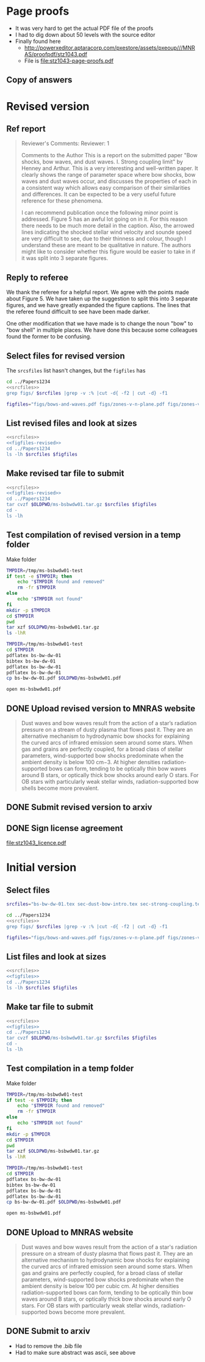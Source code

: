 
* Page proofs
+ It was very hard to get the actual PDF file of the proofs
+ I had to dig down about 50 levels with the source editor
+ Finally found here
  + http://powerxeditor.aptaracorp.com/pxestore/assets/pxeoup///MNRAS/proofpdf/stz1043.pdf
  + File is [[file:stz1043-page-proofs.pdf]]
** Copy of answers

* Revised version
** Ref report
#+BEGIN_QUOTE
Reviewer's Comments:
Reviewer: 1

Comments to the Author
This is a report on the submitted paper "Bow shocks, bow waves, and dust waves. I. Strong coupling limit" by Henney and Arthur. This is a very interesting and well-written paper. It clearly shows the range of parameter space where bow shocks, bow waves and dust waves occur, and discusses the properties of each in a consistent way which allows easy comparison of their similarities and differences. It can be expected to be a very useful future reference for these phenomena.

I can recommend publication once the following minor point is addressed. Figure 5 has an awful lot going on in it. For this reason there needs to be much more detail in the caption. Also, the arrowed lines indicating the shocked stellar wind velocity and sounde speed are very difficult to see, due to their thinness and colour, though I understand these are meant to be qualitative in nature. The authors might like to consider whether this figure would be easier to take in if it was split into 3 separate figures.
#+END_QUOTE

** Reply to referee
We thank the referee for a helpful report.  We agree with the points
made about Figure 5.  We have taken up the suggestion to split this
into 3 separate figures, and we have greatly expanded the figure
captions.  The lines that the referee found difficult to see have been
made darker.

One other modification that we have made is to change the noun "bow"
to "bow shell" in multiple places.  We have done this because some
colleagues found the former to be confusing.


** Select files for revised version
The ~srcsfiles~ list hasn't changes, but the ~figfiles~ has

#+BEGIN_SRC sh :noweb yes :results verbatim
cd ../Papers1234
<<srcfiles>>
grep figs/ $srcfiles |grep -v :% |cut -d{ -f2 | cut -d} -f1
#+END_SRC

#+RESULTS:
: figs/bows-and-waves
: figs/zones-v-n-plane
: figs/zones-v-n-plane-RSG
: figs/zones-v-n-plane-BSG
: figs/shell-profile-wbs
: figs/shell-profile-rbw
: figs/shell-profile-rbs
: figs/zones-v-n-plane-Weak

#+name: figfiles-revised
#+BEGIN_SRC sh
  figfiles="figs/bows-and-waves.pdf figs/zones-v-n-plane.pdf figs/zones-v-n-plane-RSG.pdf figs/zones-v-n-plane-BSG.pdf figs/shell-profile-wbs.pdf figs/shell-profile-rbw.pdf figs/shell-profile-rbs.pdf figs/zones-v-n-plane-Weak.pdf"
#+END_SRC

** List revised files and look at sizes
#+BEGIN_SRC sh :noweb yes :results verbatim
  <<srcfiles>>
  <<figfiles-revised>>
  cd ../Papers1234
  ls -lh $srcfiles $figfiles
#+END_SRC

#+RESULTS:
#+begin_example
-rw-rw-r--  1 will  staff   1.4K Apr 15  2013 aastex-compat.sty
-rw-rw-r--  1 will  staff   4.4K Apr 15  2013 astrojournals.sty
-rw-rw-r--  1 will  staff   121K Mar 30 23:00 bowshocks-biblio.bib
-rw-r--r--  1 will  staff    15K Apr  7 13:32 bs-bw-dw-01.bbl
-rw-r--r--  1 will  staff   3.6K Apr  7 13:32 bs-bw-dw-01.tex
-rw-r--r--  1 will  staff   2.2K Mar 25 11:44 bs-bw-dw-defs.tex
-rw-rw-r--@ 1 will  staff   445K Mar  8  2018 figs/bows-and-waves.pdf
-rw-r--r--  1 will  staff    85K Apr  7 13:12 figs/shell-profile-rbs.pdf
-rw-r--r--  1 will  staff   100K Apr  7 13:11 figs/shell-profile-rbw.pdf
-rw-r--r--  1 will  staff    60K Apr  7 13:10 figs/shell-profile-wbs.pdf
-rw-rw-r--@ 1 will  staff    65K Jan  3  2018 figs/zones-v-n-plane-BSG.pdf
-rw-rw-r--@ 1 will  staff    48K Dec 28  2017 figs/zones-v-n-plane-RSG.pdf
-rw-r--r--  1 will  staff    67K Feb 26 16:14 figs/zones-v-n-plane-Weak.pdf
-rw-rw-r--@ 1 will  staff   146K Mar  8 16:27 figs/zones-v-n-plane.pdf
-rw-r--r--  1 will  staff   6.4K Apr  7 13:24 sec-dust-bow-intro.tex
-rw-r--r--  1 will  staff    51K Apr  7 13:32 sec-strong-coupling.tex
#+end_example

** Make revised tar file to submit
#+BEGIN_SRC sh :noweb yes :results verbatim
  <<srcfiles>>
  <<figfiles-revised>>
  cd ../Papers1234
  tar cvzf $OLDPWD/ms-bsbwdw01.tar.gz $srcfiles $figfiles
  cd - 
  ls -lh
#+END_SRC

#+RESULTS:
: /Users/will/Work/Bowshocks/Jorge/bowshock-shape/papers/bs-bw-dw-01-submit
: total 11936
: -r--------@ 1 will  staff   1.2M Apr  9 08:57 accepted-first-look-proof.pdf
: -rw-r--r--  1 will  staff    12K Apr  7 14:15 bs-bw-dw-01-submit.org
: -rw-------@ 1 will  staff   1.2M Mar  8 20:45 bsbwdw01-v1-processed.pdf
: -r--------@ 1 will  staff   1.3M Apr  7 14:13 bsbwdw01-v2-processed.pdf
: -rw-r--r--@ 1 will  staff   1.2M Apr  7 13:58 ms-bsbwdw01.pdf
: -rw-r--r--  1 will  staff   923K Apr  9 09:34 ms-bsbwdw01.tar.gz


** Test compilation of revised version in a temp folder

Make folder

#+BEGIN_SRC bash :results verbatim
  TMPDIR=/tmp/ms-bsbwdw01-test
  if test -e $TMPDIR; then
      echo "$TMPDIR found and removed"
      rm -fr $TMPDIR
  else
      echo "$TMPDIR not found"
  fi
  mkdir -p $TMPDIR
  cd $TMPDIR
  pwd
  tar xzf $OLDPWD/ms-bsbwdw01.tar.gz
  ls -lhR
#+END_SRC

#+RESULTS:
#+begin_example
/tmp/ms-bsbwdw01-test found and removed
/tmp/ms-bsbwdw01-test
total 448
-rw-r--r--   1 will  wheel   1.4K Apr 15  2013 aastex-compat.sty
-rw-r--r--   1 will  wheel   4.4K Apr 15  2013 astrojournals.sty
-rw-r--r--   1 will  wheel   126K Apr  9 09:29 bowshocks-biblio.bib
-rw-r--r--   1 will  wheel    15K Apr  9 09:31 bs-bw-dw-01.bbl
-rw-r--r--   1 will  wheel   3.6K Apr  7 13:56 bs-bw-dw-01.tex
-rw-r--r--   1 will  wheel   2.2K Mar 25 11:44 bs-bw-dw-defs.tex
drwxr-xr-x  10 will  wheel   320B Apr  9 09:34 figs
-rw-r--r--   1 will  wheel   6.4K Apr  7 13:24 sec-dust-bow-intro.tex
-rw-r--r--   1 will  wheel    51K Apr  7 13:32 sec-strong-coupling.tex

./figs:
total 2064
-rw-r--r--@ 1 will  wheel   445K Mar  8  2018 bows-and-waves.pdf
-rw-r--r--  1 will  wheel    85K Apr  7 13:12 shell-profile-rbs.pdf
-rw-r--r--  1 will  wheel   100K Apr  7 13:11 shell-profile-rbw.pdf
-rw-r--r--  1 will  wheel    60K Apr  7 13:10 shell-profile-wbs.pdf
-rw-r--r--@ 1 will  wheel    65K Jan  3  2018 zones-v-n-plane-BSG.pdf
-rw-r--r--@ 1 will  wheel    48K Dec 28  2017 zones-v-n-plane-RSG.pdf
-rw-r--r--  1 will  wheel    67K Feb 26 16:14 zones-v-n-plane-Weak.pdf
-rw-r--r--@ 1 will  wheel   146K Mar  8 16:27 zones-v-n-plane.pdf
#+end_example

#+BEGIN_SRC sh
  TMPDIR=/tmp/ms-bsbwdw01-test
  cd $TMPDIR
  pdflatex bs-bw-dw-01
  bibtex bs-bw-dw-01
  pdflatex bs-bw-dw-01
  pdflatex bs-bw-dw-01
  cp bs-bw-dw-01.pdf $OLDPWD/ms-bsbwdw01.pdf
#+END_SRC

#+RESULTS:

#+BEGIN_SRC sh :results silent
open ms-bsbwdw01.pdf
#+END_SRC

** DONE Upload revised version to MNRAS website
CLOSED: [2019-04-11 Thu 09:04]
#+BEGIN_QUOTE
Dust waves and bow waves result from the action of a star’s radiation pressure on a stream of dusty plasma that flows past it. They are an alternative mechanism to hydrodynamic bow shocks for explaining the curved arcs of infrared emission seen around some stars. When gas and grains are perfectly coupled, for a broad class of stellar parameters, wind-supported bow shocks predominate when the ambient density is below 100 cm−3. At higher densities radiation-supported bows can form, tending to be optically thin bow waves around B stars, or optically thick bow shocks around early O stars. For OB stars with particularly weak stellar winds, radiation-supported bow shells become more prevalent.
#+END_QUOTE

** DONE Submit revised version to arxiv
CLOSED: [2019-04-11 Thu 09:04]

** DONE Sign license agreement 
CLOSED: [2019-04-11 Thu 09:04]
[[file:stz1043_licence.pdf]]


* Initial version

** Select files
#+name: srcfiles
#+BEGIN_SRC sh
  srcfiles="bs-bw-dw-01.tex sec-dust-bow-intro.tex sec-strong-coupling.tex bs-bw-dw-defs.tex bs-bw-dw-01.bbl bowshocks-biblio.bib aastex-compat.sty astrojournals.sty"
#+END_SRC

#+BEGIN_SRC sh :noweb yes :results verbatim
cd ../Papers1234
<<srcfiles>>
grep figs/ $srcfiles |grep -v :% |cut -d{ -f2 | cut -d} -f1
#+END_SRC

#+RESULTS:
: figs/bows-and-waves
: figs/zones-v-n-plane
: figs/zones-v-n-plane-RSG
: figs/zones-v-n-plane-BSG
: figs/shell-profiles
: figs/zones-v-n-plane-Weak

#+name: figfiles
#+BEGIN_SRC sh
  figfiles="figs/bows-and-waves.pdf figs/zones-v-n-plane.pdf figs/zones-v-n-plane-RSG.pdf figs/zones-v-n-plane-BSG.pdf figs/shell-profiles.pdf figs/zones-v-n-plane-Weak.pdf"
#+END_SRC
** List files and look at sizes
#+BEGIN_SRC sh :noweb yes :results verbatim
  <<srcfiles>>
  <<figfiles>>
  cd ../Papers1234
  ls -lh $srcfiles $figfiles
#+END_SRC

#+RESULTS:
#+begin_example
-rw-rw-r--  1 will  staff   1.4K Apr 15  2013 aastex-compat.sty
-rw-rw-r--  1 will  staff   4.4K Apr 15  2013 astrojournals.sty
-rw-rw-r--  1 will  staff    89K Mar  8 18:19 bowshocks-biblio.bib
-rw-r--r--  1 will  staff    15K Mar  8 18:36 bs-bw-dw-01.bbl
-rw-r--r--  1 will  staff   3.6K Mar  8 18:11 bs-bw-dw-01.tex
-rw-r--r--  1 will  staff   2.1K Mar  7 20:22 bs-bw-dw-defs.tex
-rw-rw-r--@ 1 will  staff   445K Mar  8  2018 figs/bows-and-waves.pdf
-rw-r--r--  1 will  staff   184K Mar  8 17:35 figs/shell-profiles.pdf
-rw-rw-r--@ 1 will  staff    65K Jan  3  2018 figs/zones-v-n-plane-BSG.pdf
-rw-rw-r--@ 1 will  staff    48K Dec 28  2017 figs/zones-v-n-plane-RSG.pdf
-rw-r--r--  1 will  staff    67K Feb 26 16:14 figs/zones-v-n-plane-Weak.pdf
-rw-rw-r--@ 1 will  staff   146K Mar  8 16:27 figs/zones-v-n-plane.pdf
-rw-r--r--  1 will  staff   6.4K Mar  8 14:04 sec-dust-bow-intro.tex
-rw-r--r--  1 will  staff    49K Mar  8 19:49 sec-strong-coupling.tex
#+end_example
** Make tar file to submit
#+BEGIN_SRC sh :noweb yes :results verbatim
  <<srcfiles>>
  <<figfiles>>
  cd ../Papers1234
  tar cvzf $OLDPWD/ms-bsbwdw01.tar.gz $srcfiles $figfiles
  cd - 
  ls -lh
#+END_SRC

#+RESULTS:
: /Users/will/Work/Bowshocks/Jorge/bowshock-shape/papers/bs-bw-dw-01-submit
: total 1720
: -rw-r--r--  1 will  staff   858K Mar  8 20:02 ms-bsbwdw01.tar.gz
** Test compilation in a temp folder

Make folder

#+BEGIN_SRC bash :results verbatim
  TMPDIR=/tmp/ms-bsbwdw01-test
  if test -e $TMPDIR; then
      echo "$TMPDIR found and removed"
      rm -fr $TMPDIR
  else
      echo "$TMPDIR not found"
  fi
  mkdir -p $TMPDIR
  cd $TMPDIR
  pwd
  tar xzf $OLDPWD/ms-bsbwdw01.tar.gz
  ls -lhR
#+END_SRC

#+RESULTS:
#+begin_example
/tmp/ms-bsbwdw01-test not found
/tmp/ms-bsbwdw01-test
total 376
-rw-r--r--  1 will  wheel   1.4K Apr 15  2013 aastex-compat.sty
-rw-r--r--  1 will  wheel   4.4K Apr 15  2013 astrojournals.sty
-rw-r--r--  1 will  wheel    89K Mar  8 18:19 bowshocks-biblio.bib
-rw-r--r--  1 will  wheel    15K Mar  8 18:36 bs-bw-dw-01.bbl
-rw-r--r--  1 will  wheel   3.6K Mar  8 18:11 bs-bw-dw-01.tex
-rw-r--r--  1 will  wheel   2.1K Mar  7 20:22 bs-bw-dw-defs.tex
drwxr-xr-x  8 will  wheel   256B Mar  8 20:07 figs
-rw-r--r--  1 will  wheel   6.4K Mar  8 14:04 sec-dust-bow-intro.tex
-rw-r--r--  1 will  wheel    49K Mar  8 19:49 sec-strong-coupling.tex

./figs:
total 1928
-rw-r--r--@ 1 will  wheel   445K Mar  8  2018 bows-and-waves.pdf
-rw-r--r--  1 will  wheel   184K Mar  8 17:35 shell-profiles.pdf
-rw-r--r--@ 1 will  wheel    65K Jan  3  2018 zones-v-n-plane-BSG.pdf
-rw-r--r--@ 1 will  wheel    48K Dec 28  2017 zones-v-n-plane-RSG.pdf
-rw-r--r--  1 will  wheel    67K Feb 26 16:14 zones-v-n-plane-Weak.pdf
-rw-r--r--@ 1 will  wheel   146K Mar  8 16:27 zones-v-n-plane.pdf
#+end_example


#+BEGIN_SRC sh
  TMPDIR=/tmp/ms-bsbwdw01-test
  cd $TMPDIR
  pdflatex bs-bw-dw-01
  bibtex bs-bw-dw-01
  pdflatex bs-bw-dw-01
  pdflatex bs-bw-dw-01
  cp bs-bw-dw-01.pdf $OLDPWD/ms-bsbwdw01.pdf
#+END_SRC

#+RESULTS:

#+BEGIN_SRC sh :results silent
open ms-bsbwdw01.pdf
#+END_SRC
** DONE Upload to MNRAS website
CLOSED: [2019-03-08 Fri 22:29]
#+BEGIN_QUOTE
Dust waves and bow waves result from the action of a star's radiation pressure on a stream of dusty plasma that flows past it.  They are an alternative mechanism to hydrodynamic bow shocks for explaining the curved arcs of infrared emission seen around some stars.  When gas and grains are perfectly coupled, for a broad class of stellar parameters, wind-supported bow shocks predominate when the ambient density is below 100 per cubic cm.  At higher densities radiation-supported bows can form, tending to be optically thin bow waves around B stars, or optically thick bow shocks around early O stars.  For OB stars with particularly weak stellar winds, radiation-supported bows become more prevalent.
#+END_QUOTE
** DONE Submit to arxiv
CLOSED: [2019-03-09 Sat 16:33]
+ Had to remove the .bib file
+ Had to make sure abstract was ascii, see above
